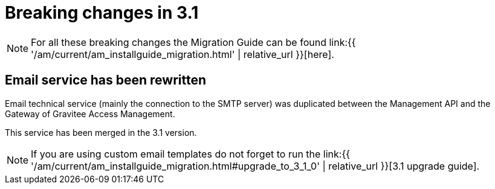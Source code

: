 = Breaking changes in 3.1
:page-sidebar: am_3_x_sidebar
:page-permalink: am/current/am_breaking_changes_3.1.html
:page-folder: am/installation-guide
:page-layout: am

NOTE: For all these breaking changes the Migration Guide can be found link:{{ '/am/current/am_installguide_migration.html' | relative_url }}[here].

== Email service has been rewritten

Email technical service (mainly the connection to the SMTP server) was duplicated between the Management API and the Gateway of Gravitee Access Management.

This service has been merged in the 3.1 version.

NOTE: If you are using custom email templates do not forget to run the link:{{ '/am/current/am_installguide_migration.html#upgrade_to_3_1_0' | relative_url }}[3.1 upgrade guide].
